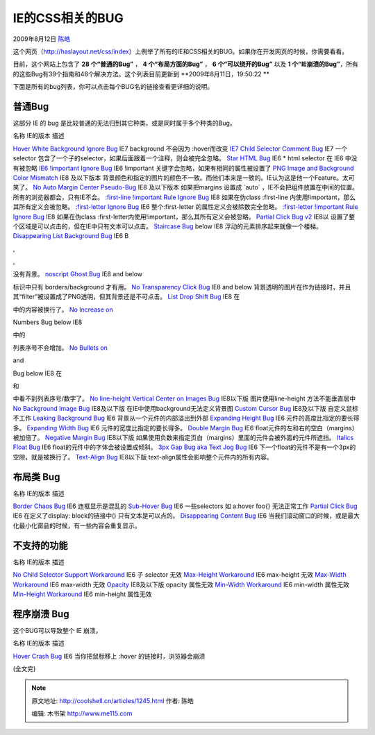 .. _articles1245:

IE的CSS相关的BUG
================

2009年8月12日 `陈皓 <http://coolshell.cn/articles/author/haoel>`__

|ie-bug|\ 这个网页（\ `http://haslayout.net/css/index <http://haslayout.net/css/index>`__\ ）上例举了所有的IE和CSS相关的BUG。如果你在开发网页的时候，你需要看看。

目前，这个网站上包含了 **28 个“普通的Bug”** ， **4 个“布局方面的Bug”**
， **6 个“可以绕开的Bug”** 以及 **1
个“IE崩溃的Bug”**\ ，所有的这些Bug有39个指南和48个解决方法。这个列表目前更新到
**2009年8月11日，19:50:22 **

下面是所有的bug列表，你可以点击每个BUG名的链接查看更详细的说明。

普通Bug
^^^^^^^

这部分 IE 的 bug
是比较普通的无法归到其它种类，或是同时属于多个种类的Bug。

名称 IE的版本 描述

`Hover White Background Ignore
Bug <http://haslayout.net/css/view?tut=Hover-White-Background-Ignore-Bug>`__
IE7 background 不会因为 :hover而改变 `IE7 Child Selector Comment
Bug <http://haslayout.net/css/view?tut=IE7-Child-Selector-Comment-Bug>`__
IE7 一个 selector
包含了一个子的selector，如果后面跟着一个注释，则会被完全忽略。 `Star
HTML Bug <http://haslayout.net/css/view?tut=Star-HTML-Bug>`__ IE6 \*
html selector 在 IE6 中没有被忽略 `IE6 !important Ignore
Bug <http://haslayout.net/css/view?tut=IE6--important-Ignore-Bug>`__ IE6
!important 关键字会忽略，如果有相同的属性被设置了 `PNG Image and
Background Color
Mismatch <http://haslayout.net/css/view?tut=PNG-Image-and-Background-Color-Mismatch>`__
IE8 及以下版本
背景颜色和指定的图片的颜色不一致。而他们本来是一致的。IE认为这是他一个Feature。太可笑了。
`No Auto Margin Center
Pseudo-Bug <http://haslayout.net/css/view?tut=No-Auto-Margin-Center-Pseudo-Bug>`__
IE8 及以下版本 如果把margins 设置成 \`auto\`
，IE不会把组件放置在中间的位置。所有的浏览器都会，只有IE不会。
`:first-line !important Rule Ignore
Bug <http://haslayout.net/css/view?tut=-first-line--important-Rule-Ignore-Bug>`__
IE8 如果在伪class :first-line 内使用!important，那么其所有定义会被忽略。
`:first-letter Ignore
Bug <http://haslayout.net/css/view?tut=-first-letter-Ignore-Bug>`__ IE6
整个:first-letter 的属性定义会被除数完全忽略。 `:first-letter !important
Rule Ignore
Bug <http://haslayout.net/css/view?tut=-first-letter--important-Rule-Ignore-Bug>`__
IE8 如果在伪class
:first-letter内使用!important，那么其所有定义会被忽略。 `Partial Click
Bug v2 <http://haslayout.net/css/view?tut=Partial-Click-Bug-v2>`__ IE8以
设置了整个区域是可以点击的，但在IE中只有文本可以点击。 `Staircase
Bug <http://haslayout.net/css/view?tut=Staircase-Bug>`__ below IE8
浮动的元素排序起来就像一个楼梯。 `Disappearing List Background
Bug <http://haslayout.net/css/view?tut=Disappearing-List-Background-Bug>`__
IE6 B

,

,

没有背景。 `noscript Ghost
Bug <http://haslayout.net/css/view?tut=noscript-Ghost-Bug>`__ IE8 and
below

标识中只有 borders/background 才有用。 `No Transparency Click
Bug <http://haslayout.net/css/view?tut=No-Transparency-Click-Bug>`__ IE8
and below
背景透明的图片在作为链接时，并且其“filter”被设置成了PNG透明，但其背景还是不可点击。
`List Drop Shift
Bug <http://haslayout.net/css/view?tut=List-Drop-Shift-Bug>`__ IE8 在

中的内容被换行了。 `No Increase
on <http://haslayout.net/css/view?tut=No-Increase-on--ol--Numbers-Bug>`__

Numbers Bug below IE8

中的

列表序号不会增加。 `No Bullets
on <http://haslayout.net/css/view?tut=No-Bullets-on--ul--and--ol--Bug>`__

and

Bug below IE8 在

和

中看不到列表序号/数字了。 `No line-height Vertical Center on Images
Bug <http://haslayout.net/css/view?tut=No-line-height-Vertical-Center-on-Images-Bug>`__
IE8以下版 图片使用line-height 方法不能垂直居中 `No Background Image
Bug <http://haslayout.net/css/view?tut=No-Background-Image-Bug>`__
IE8及以下版 在IE中使用background无法定义背景图 `Custom Cursor
Bug <http://haslayout.net/css/view?tut=Custom-Cursor-Bug>`__ IE8及以下版
自定义鼠标不工作 `Leaking Background
Bug <http://haslayout.net/css/view?tut=Leaking-Background-Bug>`__ IE6
背景从一个元件的内部溢出到外部 `Expanding Height
Bug <http://haslayout.net/css/view?tut=Expanding-Height-Bug>`__ IE6
元件的高度比指定的要长得多。 `Expanding Width
Bug <http://haslayout.net/css/view?tut=Expanding-Width-Bug>`__ IE6
元件的宽度比指定的要长得多。 `Double Margin
Bug <http://haslayout.net/css/view?tut=Double-Margin-Bug>`__ IE6
float元件的左和右的空白（margins）被加倍了。 `Negative Margin
Bug <http://haslayout.net/css/view?tut=Negative-Margin-Bug>`__ IE8以下版
如果使用负数来指定页白（margins）里面的元件会被外面的元件所遮挡。
`Italics Float
Bug <http://haslayout.net/css/view?tut=Italics-Float-Bug>`__ IE6
float的元件中的字体会被设置成倾斜。 `3px Gap Bug aka Text Jog
Bug <http://haslayout.net/css/view?tut=3px-Gap-Bug-aka-Text-Jog-Bug>`__
IE6 下一个float的元件不是有一个3px的空隙，就是被换行了。 `Text-Align
Bug <http://haslayout.net/css/view?tut=Text-Align-Bug>`__ IE8以下版
text-align属性会影响整个元件内的所有内容。

布局类 Bug
^^^^^^^^^^

名称 IE的版本 描述

`Border Chaos
Bug <http://haslayout.net/css/view?tut=Border-Chaos-Bug>`__ IE6
连框显示是混乱的 `Sub-Hover
Bug <http://haslayout.net/css/view?tut=Sub-Hover-Bug>`__ IE6
一些selectors 如 a:hover foo{} 无法正常工作 `Partial Click
Bug <http://haslayout.net/css/view?tut=Partial-Click-Bug>`__ IE6
在定义了display: block的链接中() 只有文本是可以点的。 `Disappearing
Content
Bug <http://haslayout.net/css/view?tut=Disappearing-Content-Bug>`__ IE6
当我们滚动窗口的时候，或是最大化最小化窗品的时候，有一些内容会重复显示。

不支持的功能
^^^^^^^^^^^^

名称 IE的版本 描述

`No Child Selector Support
Workaround <http://haslayout.net/css/view?tut=No-Child-Selector-Support-Workaround>`__
IE6 子 selector 无效 `Max-Height
Workaround <http://haslayout.net/css/view?tut=Max-Height-Workaround>`__
IE6 max-height 无效 `Max-Width
Workaround <http://haslayout.net/css/view?tut=Max-Width-Workaround>`__
IE6 max-width 无效
`Opacity <http://haslayout.net/css/view?tut=Opacity>`__ IE8及以下版
opacity 属性无效 `Min-Width
Workaround <http://haslayout.net/css/view?tut=Min-Width-Workaround>`__
IE6 min-width 属性无效 `Min-Height
Workaround <http://haslayout.net/css/view?tut=Min-Height-Workaround>`__
IE6 min-height 属性无效

程序崩溃 Bug
^^^^^^^^^^^^

这个BUG可以导致整个 IE 崩溃。

名称 IE的版本 描述

`Hover Crash Bug <http://haslayout.net/css/view?tut=Hover-Crash-Bug>`__
IE6 当你把鼠标移上 :hover 的链接时，浏览器会崩溃

(全文完)

.. |ie-bug| image:: /coolshell/static/20140922105602891000.jpg
.. |image7| image:: /coolshell/static/20140922105602993000.jpg

.. note::
    原文地址: http://coolshell.cn/articles/1245.html 
    作者: 陈皓 

    编辑: 木书架 http://www.me115.com